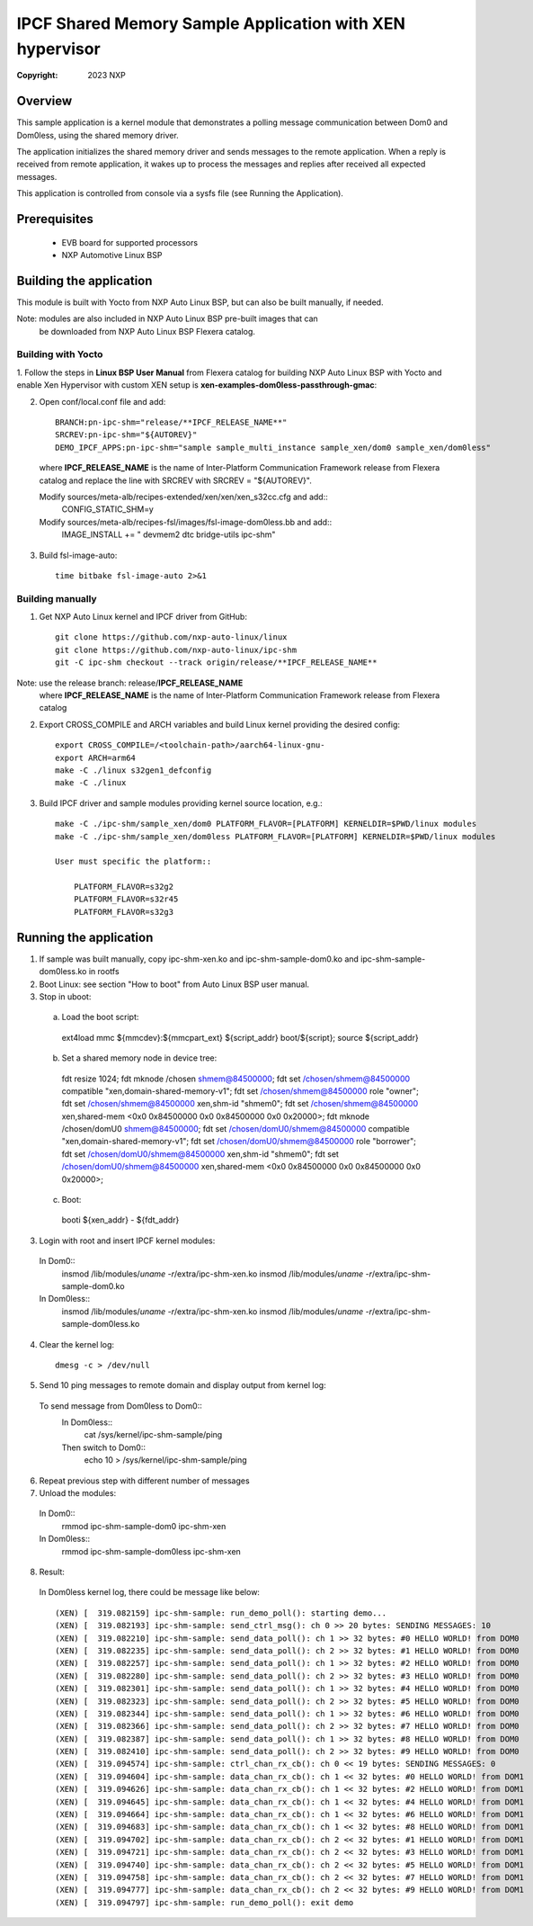 .. SPDX-License-Identifier: BSD-3-Clause

=========================================================
IPCF Shared Memory Sample Application with XEN hypervisor
=========================================================

:Copyright: 2023 NXP

Overview
========
This sample application is a kernel module that demonstrates a polling message
communication between Dom0 and Dom0less, using the shared memory driver.

The application initializes the shared memory driver and sends messages to the
remote application. When a reply is received from remote application, it wakes up
to process the messages and replies after received all expected messages.

This application is controlled from console via a sysfs file (see Running the
Application).

Prerequisites
=============
 - EVB board for supported processors
 - NXP Automotive Linux BSP

Building the application
========================
This module is built with Yocto from NXP Auto Linux BSP, but can also be built
manually, if needed.

Note: modules are also included in NXP Auto Linux BSP pre-built images that can
      be downloaded from NXP Auto Linux BSP Flexera catalog.

Building with Yocto
-------------------
1. Follow the steps in **Linux BSP User Manual** from Flexera catalog for
building NXP Auto Linux BSP with Yocto and enable Xen Hypervisor with
custom XEN setup is **xen-examples-dom0less-passthrough-gmac**::

2. Open conf/local.conf file and add::

    BRANCH:pn-ipc-shm="release/**IPCF_RELEASE_NAME**"
    SRCREV:pn-ipc-shm="${AUTOREV}"
    DEMO_IPCF_APPS:pn-ipc-shm="sample sample_multi_instance sample_xen/dom0 sample_xen/dom0less"

  where **IPCF_RELEASE_NAME** is the name of Inter-Platform Communication
  Framework release from Flexera catalog and replace the line with SRCREV
  with SRCREV = "${AUTOREV}".

  Modify sources/meta-alb/recipes-extended/xen/xen/xen_s32cc.cfg and add::
    CONFIG_STATIC_SHM=y
  Modify sources/meta-alb/recipes-fsl/images/fsl-image-dom0less.bb and add::
    IMAGE_INSTALL += " devmem2 dtc bridge-utils ipc-shm"
  
3. Build fsl-image-auto::

    time bitbake fsl-image-auto 2>&1


Building manually
-----------------
1. Get NXP Auto Linux kernel and IPCF driver from GitHub::

    git clone https://github.com/nxp-auto-linux/linux
    git clone https://github.com/nxp-auto-linux/ipc-shm
    git -C ipc-shm checkout --track origin/release/**IPCF_RELEASE_NAME**

Note: use the release branch: release/**IPCF_RELEASE_NAME**
      where **IPCF_RELEASE_NAME** is the name of Inter-Platform Communication
      Framework release from Flexera catalog

2. Export CROSS_COMPILE and ARCH variables and build Linux kernel providing the
   desired config::

    export CROSS_COMPILE=/<toolchain-path>/aarch64-linux-gnu-
    export ARCH=arm64
    make -C ./linux s32gen1_defconfig
    make -C ./linux

3. Build IPCF driver and sample modules providing kernel source location, e.g.::

    make -C ./ipc-shm/sample_xen/dom0 PLATFORM_FLAVOR=[PLATFORM] KERNELDIR=$PWD/linux modules
    make -C ./ipc-shm/sample_xen/dom0less PLATFORM_FLAVOR=[PLATFORM] KERNELDIR=$PWD/linux modules

    User must specific the platform::

        PLATFORM_FLAVOR=s32g2
        PLATFORM_FLAVOR=s32r45
        PLATFORM_FLAVOR=s32g3

.. _run-shm-linux:

Running the application
=======================
1. If sample was built manually, copy ipc-shm-xen.ko and ipc-shm-sample-dom0.ko
   and ipc-shm-sample-dom0less.ko in rootfs

2. Boot Linux: see section "How to boot" from Auto Linux BSP user manual.

3. Stop in uboot::
  
  a. Load the boot script::

    ext4load mmc ${mmcdev}:${mmcpart_ext} ${script_addr} boot/${script}; source ${script_addr}

  b. Set a shared memory node in device tree::

    fdt resize 1024;
    fdt mknode /chosen shmem@84500000;
    fdt set /chosen/shmem@84500000 compatible "xen,domain-shared-memory-v1";
    fdt set /chosen/shmem@84500000 role "owner";
    fdt set /chosen/shmem@84500000 xen,shm-id "shmem0";
    fdt set /chosen/shmem@84500000 xen,shared-mem <0x0 0x84500000 0x0 0x84500000 0x0 0x20000>;
    fdt mknode /chosen/domU0 shmem@84500000;
    fdt set /chosen/domU0/shmem@84500000 compatible "xen,domain-shared-memory-v1";
    fdt set /chosen/domU0/shmem@84500000 role "borrower";
    fdt set /chosen/domU0/shmem@84500000 xen,shm-id "shmem0";
    fdt set /chosen/domU0/shmem@84500000 xen,shared-mem <0x0 0x84500000 0x0 0x84500000 0x0 0x20000>;

  c. Boot::

    booti ${xen_addr} - ${fdt_addr}

3. Login with root and insert IPCF kernel modules::

  In Dom0::
    insmod /lib/modules/`uname -r`/extra/ipc-shm-xen.ko
    insmod /lib/modules/`uname -r`/extra/ipc-shm-sample-dom0.ko
  In Dom0less::
    insmod /lib/modules/`uname -r`/extra/ipc-shm-xen.ko
    insmod /lib/modules/`uname -r`/extra/ipc-shm-sample-dom0less.ko

4. Clear the kernel log::

    dmesg -c > /dev/null

5. Send 10 ping messages to remote domain and display output from kernel log::

  To send message from Dom0less to Dom0::
    In Dom0less::
      cat /sys/kernel/ipc-shm-sample/ping
    Then switch to Dom0::
      echo 10 > /sys/kernel/ipc-shm-sample/ping

6. Repeat previous step with different number of messages

7. Unload the modules::

  In Dom0::
    rmmod ipc-shm-sample-dom0 ipc-shm-xen
  In Dom0less::
    rmmod ipc-shm-sample-dom0less ipc-shm-xen

8. Result::

  In Dom0less kernel log, there could be message like below::

    (XEN) [  319.082159] ipc-shm-sample: run_demo_poll(): starting demo...
    (XEN) [  319.082193] ipc-shm-sample: send_ctrl_msg(): ch 0 >> 20 bytes: SENDING MESSAGES: 10
    (XEN) [  319.082210] ipc-shm-sample: send_data_poll(): ch 1 >> 32 bytes: #0 HELLO WORLD! from DOM0
    (XEN) [  319.082235] ipc-shm-sample: send_data_poll(): ch 2 >> 32 bytes: #1 HELLO WORLD! from DOM0
    (XEN) [  319.082257] ipc-shm-sample: send_data_poll(): ch 1 >> 32 bytes: #2 HELLO WORLD! from DOM0
    (XEN) [  319.082280] ipc-shm-sample: send_data_poll(): ch 2 >> 32 bytes: #3 HELLO WORLD! from DOM0
    (XEN) [  319.082301] ipc-shm-sample: send_data_poll(): ch 1 >> 32 bytes: #4 HELLO WORLD! from DOM0
    (XEN) [  319.082323] ipc-shm-sample: send_data_poll(): ch 2 >> 32 bytes: #5 HELLO WORLD! from DOM0
    (XEN) [  319.082344] ipc-shm-sample: send_data_poll(): ch 1 >> 32 bytes: #6 HELLO WORLD! from DOM0
    (XEN) [  319.082366] ipc-shm-sample: send_data_poll(): ch 2 >> 32 bytes: #7 HELLO WORLD! from DOM0
    (XEN) [  319.082387] ipc-shm-sample: send_data_poll(): ch 1 >> 32 bytes: #8 HELLO WORLD! from DOM0
    (XEN) [  319.082410] ipc-shm-sample: send_data_poll(): ch 2 >> 32 bytes: #9 HELLO WORLD! from DOM0
    (XEN) [  319.094574] ipc-shm-sample: ctrl_chan_rx_cb(): ch 0 << 19 bytes: SENDING MESSAGES: 0
    (XEN) [  319.094604] ipc-shm-sample: data_chan_rx_cb(): ch 1 << 32 bytes: #0 HELLO WORLD! from DOM1
    (XEN) [  319.094626] ipc-shm-sample: data_chan_rx_cb(): ch 1 << 32 bytes: #2 HELLO WORLD! from DOM1
    (XEN) [  319.094645] ipc-shm-sample: data_chan_rx_cb(): ch 1 << 32 bytes: #4 HELLO WORLD! from DOM1
    (XEN) [  319.094664] ipc-shm-sample: data_chan_rx_cb(): ch 1 << 32 bytes: #6 HELLO WORLD! from DOM1
    (XEN) [  319.094683] ipc-shm-sample: data_chan_rx_cb(): ch 1 << 32 bytes: #8 HELLO WORLD! from DOM1
    (XEN) [  319.094702] ipc-shm-sample: data_chan_rx_cb(): ch 2 << 32 bytes: #1 HELLO WORLD! from DOM1
    (XEN) [  319.094721] ipc-shm-sample: data_chan_rx_cb(): ch 2 << 32 bytes: #3 HELLO WORLD! from DOM1
    (XEN) [  319.094740] ipc-shm-sample: data_chan_rx_cb(): ch 2 << 32 bytes: #5 HELLO WORLD! from DOM1
    (XEN) [  319.094758] ipc-shm-sample: data_chan_rx_cb(): ch 2 << 32 bytes: #7 HELLO WORLD! from DOM1
    (XEN) [  319.094777] ipc-shm-sample: data_chan_rx_cb(): ch 2 << 32 bytes: #9 HELLO WORLD! from DOM1
    (XEN) [  319.094797] ipc-shm-sample: run_demo_poll(): exit demo
